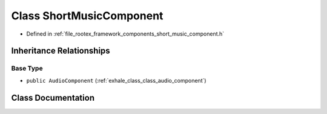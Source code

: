.. _exhale_class_class_short_music_component:

Class ShortMusicComponent
=========================

- Defined in :ref:`file_rootex_framework_components_short_music_component.h`


Inheritance Relationships
-------------------------

Base Type
*********

- ``public AudioComponent`` (:ref:`exhale_class_class_audio_component`)


Class Documentation
-------------------


.. doxygenclass:: ShortMusicComponent
   :members:
   :protected-members:
   :undoc-members: